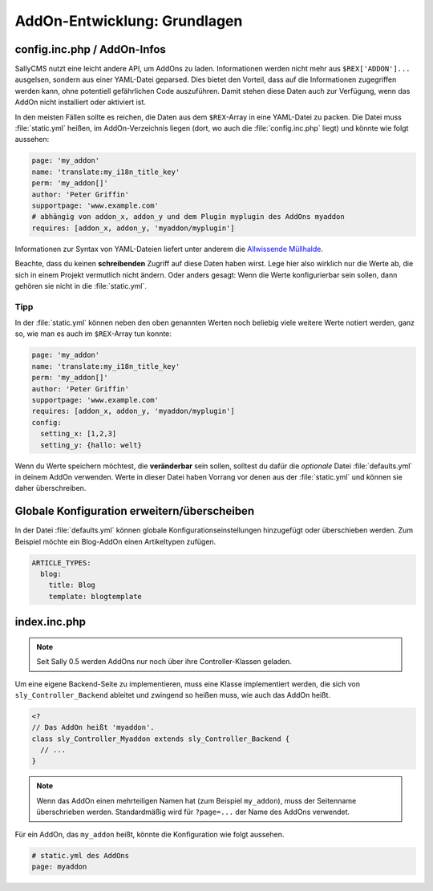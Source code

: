 AddOn-Entwicklung: Grundlagen
=============================

config.inc.php / AddOn-Infos
----------------------------

SallyCMS nutzt eine leicht andere API, um AddOns zu laden. Informationen werden
nicht mehr aus ``$REX['ADDON']...`` ausgelsen, sondern aus einer YAML-Datei
geparsed. Dies bietet den Vorteil, dass auf die Informationen zugegriffen werden
kann, ohne potentiell gefährlichen Code auszuführen. Damit stehen diese Daten
auch zur Verfügung, wenn das AddOn nicht installiert oder aktiviert ist.

In den meisten Fällen sollte es reichen, die Daten aus dem ``$REX``-Array in
eine YAML-Datei zu packen. Die Datei muss :file:`static.yml` heißen, im
AddOn-Verzeichnis liegen (dort, wo auch die :file:`config.inc.php` liegt) und
könnte wie folgt aussehen:

.. sourcecode:: yaml

  page: 'my_addon'
  name: 'translate:my_i18n_title_key'
  perm: 'my_addon[]'
  author: 'Peter Griffin'
  supportpage: 'www.example.com'
  # abhängig von addon_x, addon_y und dem Plugin myplugin des AddOns myaddon
  requires: [addon_x, addon_y, 'myaddon/myplugin']

Informationen zur Syntax von YAML-Dateien liefert unter anderem die `Allwissende
Müllhalde <http://de.wikipedia.org/wiki/YAML>`_.

Beachte, dass du keinen **schreibenden** Zugriff auf diese Daten haben wirst.
Lege hier also wirklich nur die Werte ab, die sich in einem Projekt vermutlich
nicht ändern. Oder anders gesagt: Wenn die Werte konfigurierbar sein sollen,
dann gehören sie nicht in die :file:`static.yml`.

Tipp
^^^^

In der :file:`static.yml` können neben den oben genannten Werten noch beliebig
viele weitere Werte notiert werden, ganz so, wie man es auch im ``$REX``-Array
tun konnte:

.. sourcecode:: yaml

  page: 'my_addon'
  name: 'translate:my_i18n_title_key'
  perm: 'my_addon[]'
  author: 'Peter Griffin'
  supportpage: 'www.example.com'
  requires: [addon_x, addon_y, 'myaddon/myplugin']
  config:
    setting_x: [1,2,3]
    setting_y: {hallo: welt}

Wenn du Werte speichern möchtest, die **veränderbar** sein sollen, solltest du
dafür die *optionale* Datei :file:`defaults.yml` in deinem AddOn verwenden.
Werte in dieser Datei haben Vorrang vor denen aus der :file:`static.yml` und
können sie daher überschreiben.

Globale Konfiguration erweitern/überscheiben
--------------------------------------------

In der Datei :file:`defaults.yml` können globale Konfigurationseinstellungen
hinzugefügt oder überschieben werden. Zum Beispiel möchte ein Blog-AddOn einen
Artikeltypen zufügen.

.. sourcecode:: yaml

  ARTICLE_TYPES:
    blog:
      title: Blog
      template: blogtemplate

index.inc.php
-------------

.. note::

  Seit Sally 0.5 werden AddOns nur noch über ihre Controller-Klassen geladen.

Um eine eigene Backend-Seite zu implementieren, muss eine Klasse implementiert
werden, die sich von ``sly_Controller_Backend`` ableitet und zwingend so heißen
muss, wie auch das AddOn heißt.

.. sourcecode:: php

  <?
  // Das AddOn heißt 'myaddon'.
  class sly_Controller_Myaddon extends sly_Controller_Backend {
    // ...
  }

.. note::

  Wenn das AddOn einen mehrteiligen Namen hat (zum Beispiel ``my_addon``), muss
  der Seitenname überschrieben werden. Standardmäßig wird für ``?page=...`` der
  Name des AddOns verwendet.

Für ein AddOn, das ``my_addon`` heißt, könnte die Konfiguration wie folgt
aussehen.

.. sourcecode:: yaml

  # static.yml des AddOns
  page: myaddon
